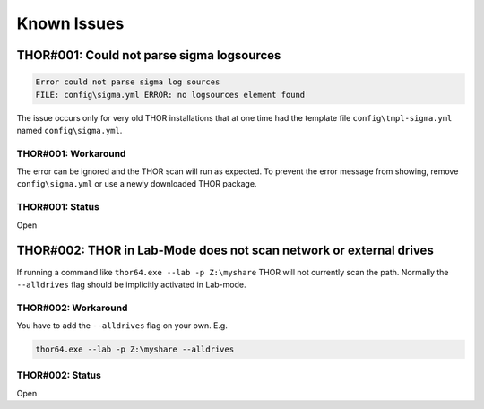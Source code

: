 
Known Issues
============


THOR#001: Could not parse sigma logsources
------------------------------------------

.. code:: none

    Error could not parse sigma log sources
    FILE: config\sigma.yml ERROR: no logsources element found

The issue occurs only for very old THOR installations that at one time had the template file
``config\tmpl-sigma.yml`` named ``config\sigma.yml``.

THOR#001: Workaround
~~~~~~~~~~~~~~~~~~~~

The error can be ignored and the THOR scan will run as expected. To prevent
the error message from showing, remove ``config\sigma.yml`` or use a newly
downloaded THOR package.

THOR#001: Status
~~~~~~~~~~~~~~~~

Open

THOR#002: THOR in Lab-Mode does not scan network or external drives
-------------------------------------------------------------------

If running a command like ``thor64.exe --lab -p Z:\myshare`` THOR will not currently scan
the path. Normally the ``--alldrives`` flag should be implicitly activated in Lab-mode.

THOR#002: Workaround
~~~~~~~~~~~~~~~~~~~~

You have to add the ``--alldrives`` flag on your own. E.g.

.. code:: none

    thor64.exe --lab -p Z:\myshare --alldrives

THOR#002: Status
~~~~~~~~~~~~~~~~

Open
